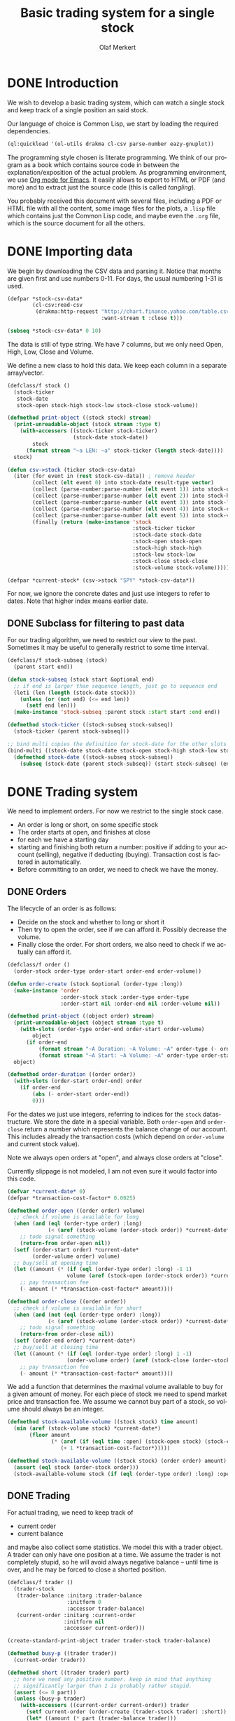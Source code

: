 # -*- ispell-dictionary: "en_GB"

#+TITLE:     Basic trading system for a single stock
#+AUTHOR:    Olaf Merkert
#+EMAIL:     olaf@m-merkert.de
#+LANGUAGE:  en
#+PROPERTY:  header-args :results silent :tangle yes :exports both
#+TODO: TODO | DONE

* DONE Introduction
We wish to develop a basic trading system, which can watch a single stock and keep track of a single position an said stock.

Our language of choice is Common Lisp, we start by loading the required dependencies.
#+begin_src lisp
(ql:quickload '(ol-utils drakma cl-csv parse-number eazy-gnuplot))
#+end_src

The programming style chosen is literate programming. We think of our program as a book which contains source code in between the explanation/exposition of the actual problem. As programming environment, we use [[http://orgmode.org/][Org mode for Emacs]]. It easily allows to export to HTML or PDF (and more) and to extract just the source code (this is called /tangling/).

You probably received this document with several files, including a PDF or HTML file with all the content, some image files for the plots, a =.lisp= file which contains just the Common Lisp code, and maybe even the =.org= file, which is the source document for all the others.

* DONE Importing data
We begin by downloading the CSV data and parsing it. Notice that months are given first and use numbers 0-11. For days, the usual numbering 1-31 is used.
#+begin_src lisp
(defpar *stock-csv-data*
        (cl-csv:read-csv
         (drakma:http-request "http://chart.finance.yahoo.com/table.csv?s=SPY&a=0&b=1&c=2000&d=11&e=31&f=2010&g=d&ignore=.csv"
                              :want-stream t :close t)))
#+end_src

#+begin_src lisp :results replace value 
(subseq *stock-csv-data* 0 10)
#+end_src

#+RESULTS:
|       Date |       Open |       High |        Low |      Close |    Volume |  Adj Close |
| 2010-12-31 | 125.529999 | 125.870003 | 125.330002 |     125.75 |  91218900 | 111.772075 |
| 2010-12-30 | 125.800003 | 126.129997 | 125.529999 | 125.720001 |  76616900 |  111.74541 |
| 2010-12-29 | 125.980003 | 126.199997 | 125.900002 | 125.919998 |  58033100 | 111.923176 |
| 2010-12-28 | 125.900002 | 125.949997 |     125.50 | 125.830002 |  55309100 | 111.843184 |
| 2010-12-27 | 125.129997 | 125.769997 | 125.040001 | 125.650002 |  58126000 | 111.683192 |
| 2010-12-23 | 125.639999 | 125.779999 | 125.290001 | 125.599998 |  70053700 | 111.638747 |
| 2010-12-22 | 125.480003 |     125.82 | 125.410004 | 125.779999 |  78878100 | 111.798739 |
| 2010-12-21 | 124.989998 | 125.470001 | 124.870003 | 125.389999 |  94965500 |  111.45209 |
| 2010-12-20 | 124.639999 | 124.900002 | 123.980003 | 124.599998 | 119085500 | 110.749903 |

The data is still of type string. We have 7 columns, but we only need Open, High, Low, Close and Volume.

We define a new class to hold this data. We keep each column in a separate array/vector.
#+begin_src lisp
(defclass/f stock ()
  (stock-ticker
   stock-date
   stock-open stock-high stock-low stock-close stock-volume))

(defmethod print-object ((stock stock) stream)
  (print-unreadable-object (stock stream :type t)
    (with-accessors ((stock-ticker stock-ticker)
                     (stock-date stock-date))
        stock
      (format stream "~a LEN: ~a" stock-ticker (length stock-date))))
  stock)

(defun csv->stock (ticker stock-csv-data)
  (iter (for event in (rest stock-csv-data)) ; remove header
        (collect (elt event 0) into stock-date result-type vector)
        (collect (parse-number:parse-number (elt event 1)) into stock-open result-type vector)
        (collect (parse-number:parse-number (elt event 2)) into stock-high result-type vector)
        (collect (parse-number:parse-number (elt event 3)) into stock-low result-type vector)
        (collect (parse-number:parse-number (elt event 4)) into stock-close result-type vector)
        (collect (parse-number:parse-number (elt event 5)) into stock-volume result-type vector)
        (finally (return (make-instance 'stock
                                        :stock-ticker ticker
                                        :stock-date stock-date
                                        :stock-open stock-open
                                        :stock-high stock-high
                                        :stock-low stock-low
                                        :stock-close stock-close
                                        :stock-volume stock-volume)))))

(defpar *current-stock* (csv->stock "SPY" *stock-csv-data*))
#+end_src
For now, we ignore the concrete dates and just use integers to refer to dates. Note that higher index means earlier date.
** DONE Subclass for filtering to past data
For our trading algorithm, we need to restrict our view to the past. Sometimes it may be useful to generally restrict to some time interval.
#+begin_src lisp
(defclass/f stock-subseq (stock)
  (parent start end))

(defun stock-subseq (stock start &optional end)
  ;; if end is larger than sequence length, just go to sequence end
  (let1 (len (length (stock-date stock)))
    (unless (or (not end) (<= end len))
      (setf end len)))
  (make-instance 'stock-subseq :parent stock :start start :end end))

(defmethod stock-ticker ((stock-subseq stock-subseq))
  (stock-ticker (parent stock-subseq)))

;; bind multi copies the definition for stock-date for the other slots
(bind-multi ((stock-date stock-date stock-open stock-high stock-low stock-close stock-volume))
  (defmethod stock-date ((stock-subseq stock-subseq))
    (subseq (stock-date (parent stock-subseq)) (start stock-subseq) (end stock-subseq))))
#+end_src

* DONE Trading system
We need to implement orders. For now we restrict to the single stock case.

+ An order is long or short, on some specific stock
+ The order starts at open, and finishes at close
+ for each we have a starting day
+ starting and finishing both return a number: positive if adding to your account (selling), negative if deducting (buying). Transaction cost is factored in automatically.
+ Before committing to an order, we need to check we have the money.
** DONE Orders
The lifecycle of an order is as follows:
+ Decide on the stock and whether to long or short it
+ Then try to open the order, see if we can afford it. Possibly decrease the volume.
+ Finally close the order. For short orders, we also need to check if we actually can afford it.
#+begin_src lisp
(defclass/f order ()
  (order-stock order-type order-start order-end order-volume))

(defun order-create (stock &optional (order-type :long))
  (make-instance 'order
                 :order-stock stock :order-type order-type
                 :order-start nil :order-end nil :order-volume nil))

(defmethod print-object ((object order) stream)
  (print-unreadable-object (object stream :type t)
    (with-slots (order-type order-end order-start order-volume)
        object
      (if order-end
          (format stream "~A Duration: ~A Volume: ~A" order-type (- order-start order-end) order-volume)
          (format stream "~A Start: ~A Volume: ~A" order-type order-start order-volume))))
  object)

(defmethod order-duration ((order order))
  (with-slots (order-start order-end) order
    (if order-end
        (abs (- order-start order-end))
        0)))
#+end_src

For the dates we just use integers, referring to indices for the =stock= datastructure. We store the date in a special variable. Both =order-open= and =order-close= return a number which represents the balance change of our account. This includes already the transaction costs (which depend on =order-volume= and current stock value).

Note we always open orders at "open", and always close orders at "close".

Currently slippage is not modeled, I am not even sure it would factor into this code.
#+begin_src lisp
(defvar *current-date* 0)
(defpar *transaction-cost-factor* 0.0025)

(defmethod order-open ((order order) volume)
  ;; check if volume is available for long
  (when (and (eql (order-type order) :long)
             (< (aref (stock-volume (order-stock order)) *current-date*) volume))
    ;; todo signal something
    (return-from order-open nil))
  (setf (order-start order) *current-date*
        (order-volume order) volume)
  ;; buy/sell at opening time
  (let ((amount (* (if (eql (order-type order) :long) -1 1)
                   volume (aref (stock-open (order-stock order)) *current-date*))))
    ;; pay transaction fee
    (- amount (* *transaction-cost-factor* amount))))

(defmethod order-close ((order order))
  ;; check if volume is available for short
  (when (and (not (eql (order-type order) :long))
             (< (aref (stock-volume (order-stock order)) *current-date*) (order-volume order)))
    ;; todo signal something
    (return-from order-close nil))
  (setf (order-end order) *current-date*)
  ;; buy/sell at closing time
  (let ((amount (* (if (eql (order-type order) :long) 1 -1)
                   (order-volume order) (aref (stock-close (order-stock order)) *current-date*))))
    ;; pay transaction fee
    (- amount (* *transaction-cost-factor* amount))))
#+end_src

We add a function that determines the maximal volume available to buy for a given amount of money. For each piece of stock we need to spend market price and transaction fee. We assume we cannot buy part of a stock, so volume should always be an integer.
#+begin_src lisp
(defmethod stock-available-volume ((stock stock) time amount)
  (min (aref (stock-volume stock) *current-date*)
       (floor amount
              (* (aref (if (eql time :open) (stock-open stock) (stock-close stock)) *current-date*)
                 (+ 1 *transaction-cost-factor*)))))

(defmethod stock-available-volume ((stock stock) (order order) amount)
  (assert (eql stock (order-stock order)))
  (stock-available-volume stock (if (eql (order-type order) :long) :open :close) amount))
#+end_src

** DONE Trading
For actual trading, we need to keep track of
+ current order
+ current balance
and maybe also collect some statistics. We model this with a trader object. A trader can only have one position at a time. We assume the trader is not completely stupid, so he will avoid always negative balance -- until time is over, and he may be forced to close a shorted position.
#+begin_src lisp
(defclass/f trader ()
  (trader-stock
   (trader-balance :initarg :trader-balance
                   :initform 0
                   :accessor trader-balance)
   (current-order :initarg :current-order
                  :initform nil
                  :accessor current-order)))

(create-standard-print-object trader trader-stock trader-balance)

(defmethod busy-p ((trader trader))
  (current-order trader))

(defmethod short ((trader trader) part)
  ;; here we need any positive number. keep in mind that anything
  ;; significantly larger than 1 is probably rather stupid.
  (assert (<= 0 part))
  (unless (busy-p trader)
    (with-accessors ((current-order current-order)) trader
      (setf current-order (order-create (trader-stock trader) :short))
      (let* ((amount (* part (trader-balance trader)))
             ;; don't do stupid stuff like go over available volume
             (volume (stock-available-volume (trader-stock trader) :open amount))
             ;; see if we can afford it
             (new-balance (+ (trader-balance trader)
                             (order-open current-order volume))))
        (if (< new-balance 0)
            ;; abort
            (progn
              (setf current-order nil)
              nil)
            ;; update balance
            (progn
              (setf (trader-balance trader) new-balance)
              t))))))

(defmethod long ((trader trader) part)
  ;; for this type of trade, we need a number between 0 and 1
  (assert (<= 0 part 1))
  (unless (busy-p trader)
    (with-accessors ((current-order current-order)) trader
      (setf current-order (order-create (trader-stock trader) :long))
      (let* ((amount (* part (trader-balance trader)))
             ;; don't do stupid stuff like go over available volume
             (volume (stock-available-volume (trader-stock trader) :open amount))
             ;; see if we can afford it
             (new-balance (+ (trader-balance trader)
                             (order-open current-order volume))))
        (if (< new-balance 0)
            ;; abort
            (progn
              (setf current-order nil)
              nil)
            ;; update balance
            (progn
              (setf (trader-balance trader) new-balance)
              t))))))

(defmethod conclude ((trader trader) &optional final)
  (when (busy-p trader)
    (with-accessors ((current-order current-order)) trader
      (let ((amount (order-close current-order)))
        ;; possibly `amount' is nil, if not enough volume is available
        (when amount
          (let ((new-balance (+ (trader-balance trader) amount)))
            (if (and (< new-balance 0) (not final))
                ;; abort
                nil
                ;; unset order, update balance
                (progn
                  (setf current-order nil
                        (trader-balance trader) new-balance)
                  t))))))))
#+end_src

** DONE Reporting for trading
One important feature is still missing from the =trader= class: keeping track of which orders went through and how the balance evolved over time. To implement this, we hook into balance changes and watch for successfully concluded orders.
#+begin_src lisp
(defclass/f reporting-trader (trader)
  ((balance-report :accessor balance-report)
   (order-list :initform nil
               :accessor order-list)))

(defmethod initialize-instance :after ((reporting-trader reporting-trader) &key)
  ;; balance-report should be an array with length matching the stock history
  (let ((history-length (length (stock-date (trader-stock reporting-trader)))))
    (setf (balance-report reporting-trader)
          (make-array history-length :initial-element nil))
    ;; we initialise the last entry (first date) with initial balance
    (setf (aref (balance-report reporting-trader) (- history-length 1))
          (trader-balance reporting-trader))))

;; store data everytime the balance changes
(defmethod (setf trader-balance) :after (value (reporting-trader reporting-trader))
  (setf (aref (balance-report reporting-trader) *current-date*) value))

;; we find out if a order was successful when it concludes
(defmethod conclude :around ((reporting-trader reporting-trader) &optional final)
  (let ((order (current-order reporting-trader))
        (result (call-next-method)))
    (when result
      (push order (order-list reporting-trader)))
    result))
#+end_src

If we do not trade every day, then there will be gaps in the =balance-report= vector. We need to fill these up, by copying the balance from the previous day. For convenience, we immediately return the vector.

The order list should not require any further fixup.
#+begin_src lisp
(defmethod prepare-report ((reporting-trader reporting-trader))
  (with-accessors ((balance-report balance-report)) reporting-trader
    (let1 (history-length (length balance-report))
      ;; make sure the initial balance is present
      (assert (aref balance-report (- history-length 1)))
      (do ((i (- history-length 2) (- i 1))
           (j (- history-length 1) i))
          ((< i 0) balance-report)
        (unless (aref balance-report i)
          (setf (aref balance-report i) (aref balance-report j)))))))
#+end_src
** DONE Debugging helper class
#+begin_src lisp
(defclass debugging-trader ()
  ())

(defmethod long :before ((debugging-trader debugging-trader) part)
  (dbug "Started long trade on date ~A for part ~A" *current-date* part))

(defmethod short :before ((debugging-trader debugging-trader) part)
  (dbug "Started short trade on date ~A for part ~A" *current-date* part))

(defmethod conclude :before ((debugging-trader debugging-trader) &optional final)
   (dbug "Concluded trade ~A on date ~A " (current-order debugging-trader) *current-date*))
#+end_src
** DONE Accessing past data
The trading algorithm should be given only data from the past. We define some methods that take care of this filtering. We can only restrict the number of data points returned.
#+begin_src lisp
(defmethod past-data ((stock stock) &optional count)
  (stock-subseq stock (+ *current-date* 1) (if count (+ *current-date* count 1))))

(defmethod past-data ((stock-subseq stock-subseq) &optional count)
  (let ((start (max (+ *current-date* 1) (start stock-subseq))))
    (stock-subseq (parent stock-subseq) start
                  (if count
                      (min (+ start count) (end stock-subseq))
                      (end stock-subseq)))))
#+end_src
** DONE Running the trader
We now want to simulate the trader on the market. A trader is defined by subclassing =trader= and implementing the =trade= method (which should take no further arguments). The simulation can also be started at a later time.

The initial balance for the trader will be set by the simulation function.
#+begin_src lisp
(defgeneric trade (trader))

(defun simulate-trader (trader initial-balance &key (start-after 0))
  (let* ((stock (trader-stock trader))
         (history-length (length (stock-date stock))))
    (let ((*current-date* (- history-length 1)))
      (setf (trader-balance trader) initial-balance)
      (decf *current-date* start-after)
      ;; main trading loop: call the trade every day
      (do ()
          ((< *current-date* 0))
        (trade trader)
        (decf *current-date*))
      ;; reset date to 0
      (setf *current-date* 0)
      ;; if trader still has an order, conclude it
      (when (busy-p trader)
        (conclude trader t))
      (prepare-report trader)
      (trader-balance trader))))
#+end_src
* DONE Data visualisation
** DONE Plotting financial data
#+begin_src lisp
(defun gnuplot-date-tranform (dashed-date)
  (format nil "~A/~A/~A"
          (subseq dashed-date 5 7)
          (subseq dashed-date 8 10)
          (subseq dashed-date 0 4)))

(defgeneric plot-object (object))

(defmethod plot-object ((stock stock))
  ;; (eazy-gnuplot:gp :set :xdata :time)
  ;; (eazy-gnuplot:gp :set :timefmt "%m/%d/%y")
  (eazy-gnuplot:plot (lambda ()
                       (map nil (lambda (d o l h c)
                                  ;; date open low high close
                                  (format t "~&~A ~A ~A ~A ~A" (gnuplot-date-tranform d) o l h c))
                            (reverse (stock-date stock))
                            (reverse (stock-open stock))
                            (reverse (stock-low stock))
                            (reverse (stock-high stock))
                            (reverse (stock-close stock))))
                     :using '(0 2 3 4 5)
                     :with 'financebars))

(defun plot* (output &rest objects)
  (eazy-gnuplot:with-plots (*standard-output* :debug nil)
    (eazy-gnuplot:gp-setup :terminal '(pngcairo) :output output :bars 2)
    (dolist (o objects)
      (plot-object o)))
  output)
#+end_src

#+begin_src lisp
(plot* "plot-1.png" *current-stock*)
(plot* "plot-2.png" (stock-subseq *current-stock* 2000))
#+end_src

[[file:plot-1.png]]

*** DONE fix date format for gnuplot

*** TODO fix date printing
*** DONE fix timeline direction
** DONE Plotting trader performance
#+begin_src lisp
(defmethod plot-object ((trader reporting-trader))
  (eazy-gnuplot:plot (lambda ()
                       (map nil (lambda (d b) 
                                  (format t "~%~A ~A" (gnuplot-date-tranform d) b))
                            (reverse (stock-date (trader-stock trader)))
                            (reverse (balance-report trader))))
                     :using '(0 2)
                     :with 'lines))
#+end_src
* DONE Basic trading algorithm
** TODO First idea
The idea for my trading algorithm was to do something a little bit more complicated thing than a moving average: Trying to fit a parabola to some moving frame of data. This should give some information also on the curvature, and maybe we can even predict or at least anticipate extrema.

However, I did not find a working implementation of the required fitting algorithms (or at least QR factorisation) in time, so this idea is for now abandoned.

** DONE Average comparing trader
Let's start by doing something not too complicated, which does require any complicated libraries.

We look at a moving interval in the past, look at the average in the first and second half and compare those. I considered to introduced a random element by flipping a (weighted) coin to decide whether we want to trust the heuristic, but this lead to losses too often.

#+begin_src lisp
(defun average (vector)
  (/ (reduce #'+ vector) (length vector)))

(defun bins-average (vector &optional (bin-count 2))
  "Split vector into `bin-count' equally large sequences and a list of averages."
  (assert (<= 2 bin-count))
  (let* ((bin-length (ceiling (length vector) bin-count))
         (bins (iter (for i from 0 below bin-count)
                     (collect (subseq vector (* i bin-length) (* (+ i 1) bin-length))))))
     (mapcar #'average bins)))
#+end_src


The =trade= method will be called every day (before open) and has to make a decision whether to short, long or conclude a running trade.

The trend function compares the averages in the two time intervals and decides if there is a significant upward/downward trend. We also distinguish between higher and lower levels of significance and adjust the prudence levels there.

Also, we completely ignore the *high* and *low* data, instead we just look at *open* data for starting trades and the *close* data for concluding trades (as those are the actual numbers used for those operations).
#+begin_src lisp
(defpar *optimistic-investment-factor* 2/3)
(defpar *pessimistic-investment-factor* 1/2)
(defpar *significance-level* 2)

(defun trend (list-2)
  "For a two element list, check whether there is a significant
  downward (negative) or upward (positive) trend. Note that the chronological order
  goes backward (start of `list-2' is more recent)."
  (let ((diff (- (first list-2) (second list-2))))
    (if (<= *significance-level* (abs diff))
        diff
        0)))

(defclass/f randomised-average-cmp-trader (reporting-trader debugging-trader)
  (observation-frame-length))

(defmethod trade ((trader randomised-average-cmp-trader))
  (if (current-order trader)
      ;; if we have a trade going, check out the close data
      (let ((trend (trend (bins-average
                           (stock-close (past-data
                                         (trader-stock trader)
                                         (observation-frame-length trader)))))))
        (when (or
               ;; upwards trend is bad for shorting
               (and (eql (order-type (current-order trader)) :short)
                    (< 0 trend))
               ;; downwards trend is bad for longing
               (and (eql (order-type (current-order trader)) :long)
                    (> 0 trend)))
          (conclude trader)))
      ;; if we have no trade going, check the open data
      (let ((trend (trend (bins-average
                           (stock-open (past-data
                                        (trader-stock trader)
                                        (observation-frame-length trader)))))))
        (cond ((< 0 trend)
               (long trader *pessimistic-investment-factor*))
              ((< (* 2 *significance-level*) trend)
               (long trader *optimistic-investment-factor*))
              ((> 0 trend)
               (short trader *pessimistic-investment-factor*))
              ((> (* -2 *significance-level*) trend)
               (short trader *optimistic-investment-factor*))))))
#+end_src
** DONE Trial run and analysis
Now that everything is in place, let's try the trader. We can tweak the parameters a bit, too.
#+name: rand-av-cmp-trader-test
#+begin_src lisp :results append
(setf *optimistic-investment-factor* 2/7
      ,*pessimistic-investment-factor* 6/7
      ,*significance-level* 1.6)

(defpar *current-trader*
        (make-instance 'randomised-average-cmp-trader
                       :observation-frame-length 84
                       :trader-stock *current-stock*))

(simulate-trader *current-trader* 100000
                 :start-after (observation-frame-length *current-trader*))
#+end_src

#+RESULTS: rand-av-cmp-trader-test
: 181325.2

#+begin_src lisp
(plot* "plot-3.png" *current-trader*)
(format nil "~F" (trader-balance *current-trader*))
;; (balance-report *current-trader*)
#+end_src

file:plot-3.png

We can also have a look at how long we usually hold a stock
#+begin_src lisp :results replace scalar
(mapcar #'order-duration (reverse (order-list *current-trader*)))
#+end_src

#+RESULTS:
: (118 156 40 87 54 192 43 57 250 117 132 40 82 29 128 53 235 42 38 101 40 206
:  277 64 72)

And here is for reproduction purporses the full data on the orders done.
#+begin_src lisp :results replace
(defun trader-order-table (trader)
  (let ((date-array (stock-date (trader-stock trader))))
    (cons (list "Type" "Volume" "Start" "End" "Duration")
          (mapcar (lambda (o)
                    (list (order-type o)
                          (order-volume o)
                          (aref date-array (order-start o))
                          (aref date-array (order-end o))
                          (order-duration o)))
                  (reverse (order-list trader))))))

(trader-order-table *current-trader*)
#+end_src 

#+RESULTS:
| Type   | Volume |      Start |        End | Duration |
| :LONG  |    593 | 2000-05-03 | 2000-10-19 |      118 |
| :SHORT |    600 | 2000-10-20 | 2001-06-06 |      156 |
| :LONG  |    697 | 2001-06-07 | 2001-08-03 |       40 |
| :SHORT |    704 | 2001-08-06 | 2001-12-13 |       87 |
| :LONG  |    811 | 2001-12-14 | 2002-03-06 |       54 |
| :SHORT |    802 | 2002-03-08 | 2002-12-10 |      192 |
| :LONG  |   1243 | 2002-12-11 | 2003-02-13 |       43 |
| :SHORT |   1260 | 2003-02-14 | 2003-05-08 |       57 |
| :LONG  |   1002 | 2003-05-09 | 2004-05-06 |      250 |
| :SHORT |    982 | 2004-05-07 | 2004-10-25 |      117 |
| :LONG  |   1002 | 2004-10-26 | 2005-05-05 |      132 |
| :SHORT |    989 | 2005-05-06 | 2005-07-05 |       40 |
| :LONG  |    967 | 2005-07-07 | 2005-11-01 |       82 |
| :SHORT |    952 | 2005-11-03 | 2005-12-15 |       29 |
| :LONG  |    880 | 2005-12-16 | 2006-06-22 |      128 |
| :SHORT |    882 | 2006-06-26 | 2006-09-11 |       53 |
| :LONG  |    807 | 2006-09-12 | 2007-08-20 |      235 |
| :SHORT |    788 | 2007-08-22 | 2007-10-22 |       42 |
| :LONG  |    740 | 2007-10-23 | 2007-12-17 |       38 |
| :SHORT |    739 | 2007-12-18 | 2008-05-14 |      101 |
| :LONG  |    790 | 2008-05-15 | 2008-07-14 |       40 |
| :SHORT |    813 | 2008-07-15 | 2009-05-08 |      206 |
| :LONG  |   1298 | 2009-05-11 | 2010-06-16 |      277 |
| :SHORT |   1260 | 2010-06-17 | 2010-09-17 |       64 |
| :LONG  |   1251 | 2010-09-20 | 2010-12-31 |       72 |

** Observations
+ =observation-frame-length= seems to be quite important. Low numbers like 40 even make us lose money big time.
+ Also, it seems that when we detect higher changes, we should invest less. Probably because these changes go in both directions.
+ However, it does not seem to work if we start to reverse the type of order for higher changes.
+ Another parameter to be carefully chosen is the =*significance-level*=. 
+ As we can see from the plot, the strategy can be improved. At one point, we more than tripled the initial balance, however we reinvested it and lost it again.
+ So maybe there we should try to put aside large winnings, or at least think more about the invested amount.
